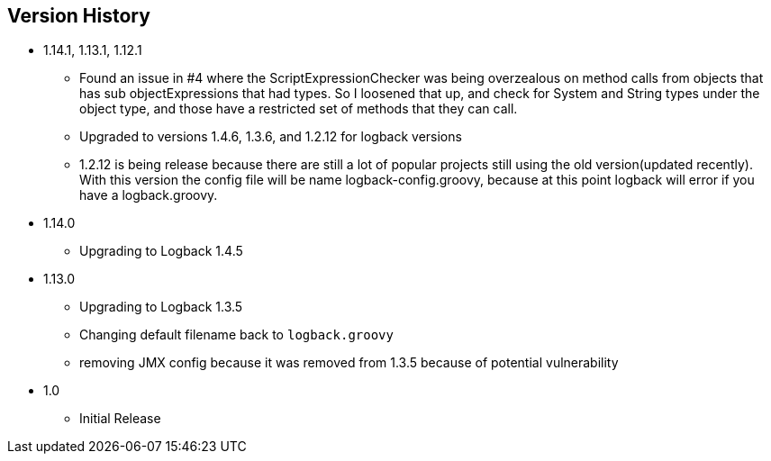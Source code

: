 == Version History
* 1.14.1, 1.13.1, 1.12.1
** Found an issue in #4 where the ScriptExpressionChecker was being overzealous on method calls from objects that has sub objectExpressions
that had types. So I loosened that up, and check for System and String types under the object type, and those have  a restricted set of methods
that they can call.
** Upgraded to versions 1.4.6, 1.3.6, and 1.2.12 for logback versions
** 1.2.12 is being release because there are still a lot of popular projects still using the old version(updated recently).
With this version the config file will be name logback-config.groovy,
because at this point logback will error if you have a logback.groovy.
* 1.14.0
** Upgrading to Logback 1.4.5
* 1.13.0
** Upgrading to Logback 1.3.5
** Changing default filename back to `logback.groovy`
** removing JMX config because it was removed from 1.3.5 because of potential vulnerability
* 1.0
** Initial Release


